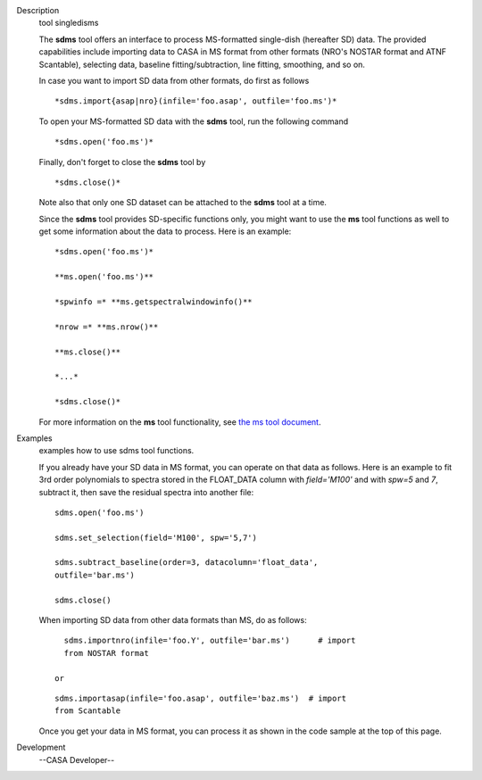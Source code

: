 

.. _Description:

Description
   tool singledisms
   
   The **sdms** tool offers an interface to process MS-formatted
   single-dish (hereafter SD) data. The provided capabilities include
   importing data to CASA in MS format from other formats (NRO's
   NOSTAR format and ATNF Scantable), selecting data, baseline
   fitting/subtraction, line fitting, smoothing, and so on. 
   
   In case you want to import SD data from other formats, do first as
   follows
   
   ::
   
      *sdms.import{asap|nro}(infile='foo.asap', outfile='foo.ms')*
   
   To open your MS-formatted SD data with the **sdms** tool, run the
   following command
   
   ::
   
      *sdms.open('foo.ms')*
   
   Finally, don't forget to close the **sdms** tool by
   
   ::
   
      *sdms.close()*
   
   Note also that only one SD dataset can be attached to the **sdms**
   tool at a time.
   
   Since the **sdms** tool provides SD-specific functions only, you
   might want to use the **ms** tool functions as well to get some
   information about the data to process. Here is an example:
   
   ::
   
      *sdms.open('foo.ms')*
   
      **ms.open('foo.ms')**
   
      *spwinfo =* **ms.getspectralwindowinfo()**
   
      *nrow =* **ms.nrow()**
   
      **ms.close()**
   
      *...*
   
      *sdms.close()*
   
   For more information on the **ms** tool functionality, see `the ms
   tool
   document <https://casa.nrao.edu/casadocs-devel/stable/global-tool-list/tool_ms>`__.
   

.. _Examples:

Examples
   examples how to use sdms tool functions.
   
   If you already have your SD data in MS format, you can operate on
   that data as follows. Here is an example to fit 3rd order
   polynomials to spectra stored in the FLOAT_DATA column with
   *field='M100'* and with *spw=5* and *7*, subtract it, then
   save the residual spectra into another file:
   
   ::
   
      sdms.open('foo.ms')
   
      sdms.set_selection(field='M100', spw='5,7')
   
      sdms.subtract_baseline(order=3, datacolumn='float_data',
      outfile='bar.ms')
   
      sdms.close()
   
   When importing SD data from other data formats than MS, do as
   follows:
   
   ::
   
      sdms.importnro(infile='foo.Y', outfile='bar.ms')      # import
      from NOSTAR format
   
    or
   
   ::
   
      sdms.importasap(infile='foo.asap', outfile='baz.ms')  # import
      from Scantable
   
   Once you get your data in MS format, you can process it as shown
   in the code sample at the top of this page.
   

.. _Development:

Development
   --CASA Developer--
   